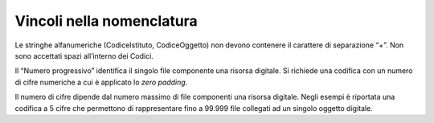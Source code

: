 Vincoli nella nomenclatura
==========================

Le stringhe alfanumeriche (CodiceIstituto, CodiceOggetto) non devono
contenere il carattere di separazione “+”. Non sono accettati spazi
all’interno dei Codici.

Il “Numero progressivo” identifica il singolo file componente una
risorsa digitale. Si richiede una codifica con un numero di cifre
numeriche a cui è applicato lo *zero padding*.

Il numero di cifre dipende dal numero massimo di file componenti una
risorsa digitale. Negli esempi è riportata una codifica a 5 cifre che
permettono di rappresentare fino a 99.999 file collegati ad un singolo
oggetto digitale.
